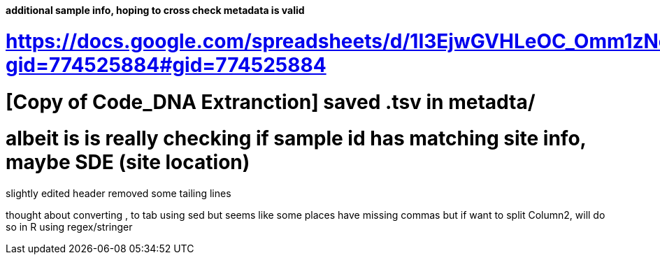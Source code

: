 #### additional sample info, hoping to cross check metadata is valid
# https://docs.google.com/spreadsheets/d/1I3EjwGVHLeOC_Omm1zNeqW2yYVtEuo6X/edit?gid=774525884#gid=774525884
# [Copy of Code_DNA Extranction]  saved .tsv in metadta/ 
# albeit is is really checking if sample id has matching site info, maybe SDE (site location)


slightly edited header
removed some tailing lines

thought about converting , to tab
using sed
but seems like some places have missing commas
but if want to split Column2, will do so in R using regex/stringer

